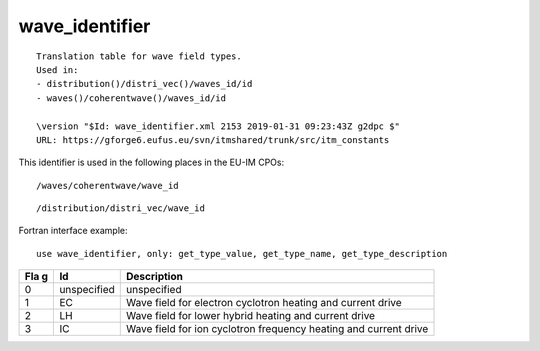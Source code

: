 .. _itm_enum_types__wave_identifier:

wave_identifier
===============

::


   Translation table for wave field types.
   Used in:
   - distribution()/distri_vec()/waves_id/id
   - waves()/coherentwave()/waves_id/id

   \version "$Id: wave_identifier.xml 2153 2019-01-31 09:23:43Z g2dpc $"
   URL: https://gforge6.eufus.eu/svn/itmshared/trunk/src/itm_constants
       

This identifier is used in the following places in the EU-IM CPOs:

::

   /waves/coherentwave/wave_id

::

   /distribution/distri_vec/wave_id

Fortran interface example:

::

    use wave_identifier, only: get_type_value, get_type_name, get_type_description

+-----+-------------------+-------------------------------------------+
| Fla | Id                | Description                               |
| g   |                   |                                           |
+=====+===================+===========================================+
| 0   | unspecified       | unspecified                               |
+-----+-------------------+-------------------------------------------+
| 1   | EC                | Wave field for electron cyclotron heating |
|     |                   | and current drive                         |
+-----+-------------------+-------------------------------------------+
| 2   | LH                | Wave field for lower hybrid heating and   |
|     |                   | current drive                             |
+-----+-------------------+-------------------------------------------+
| 3   | IC                | Wave field for ion cyclotron frequency    |
|     |                   | heating and current drive                 |
+-----+-------------------+-------------------------------------------+
